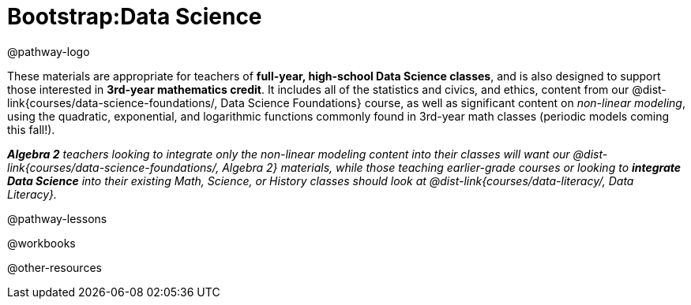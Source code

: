 = Bootstrap:Data Science

@pathway-logo

These materials are appropriate for teachers of *full-year, high-school Data Science classes*, and is also designed to support those interested in *3rd-year mathematics credit*. It includes all of the statistics and civics, and ethics, content from our @dist-link{courses/data-science-foundations/, Data Science Foundations} course, as well as significant content on _non-linear modeling_, using the quadratic, exponential, and logarithmic functions commonly found in 3rd-year math classes (periodic models coming this fall!).

_**Algebra 2** teachers looking to integrate only the non-linear modeling content into their classes will want our @dist-link{courses/data-science-foundations/, Algebra 2} materials, while those teaching earlier-grade courses or looking to **integrate Data Science** into their existing Math, Science, or History classes should look at @dist-link{courses/data-literacy/, Data Literacy}._

@pathway-lessons

@workbooks

@other-resources
